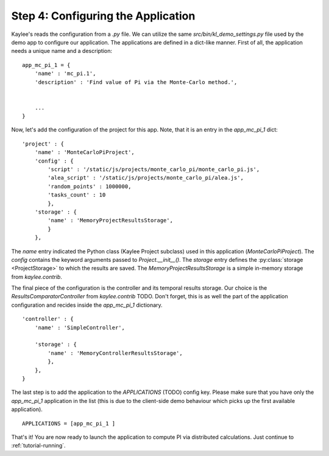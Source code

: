 .. _tutorial-configuration:

Step 4: Configuring the Application
===================================

Kaylee's reads the configuration from a `.py` file. We can utilize the same
`src/bin/kl_demo_settings.py` file used by the demo app to configure our
application. The applications are defined in a dict-like manner.
First of all, the application needs a unique name and a description:
::

  app_mc_pi_1 = {
      'name' : 'mc_pi.1',
      'description' : 'Find value of Pi via the Monte-Carlo method.',


      ...
  }

Now, let's add the configuration of the project for this app. Note, that
it is an entry in the `app_mc_pi_1` dict::

  'project' : {
      'name' : 'MonteCarloPiProject',
      'config' : {
          'script' : '/static/js/projects/monte_carlo_pi/monte_carlo_pi.js',
          'alea_script' : '/static/js/projects/monte_carlo_pi/alea.js',
          'random_points' : 1000000,
          'tasks_count' : 10
          },
      'storage' : {
          'name' : 'MemoryProjectResultsStorage',
          }
      },

The `name` entry indicated the Python class (Kaylee Project subclass) used
in this application (`MonteCarloPiProject`).
The `config` contains the keyword arguments passed to `Project.__init__()`.
The `storage` entry defines the :py:class:`storage <ProjectStorage>` to which
the results are saved. The `MemoryProjectResultsStorage` is a simple in-memory
storage from `kaylee.contrib`.

The final piece of the configuration is the controller and its temporal results
storage. Our choice is the
`ResultsComparatorController` from `kaylee.contrib` TODO. Don't forget, this is
as well the part of the application configuration and recides inside the
`app_mc_pi_1` dictionary.
::

    'controller' : {
        'name' : 'SimpleController',

        'storage' : {
            'name' : 'MemoryControllerResultsStorage',
            },
        },
    }

The last step is to add the application to the `APPLICATIONS` (TODO) config
key. Please make sure that you have only the `app_mc_pi_1`  application in
the list (this is due to the client-side demo behaviour which picks up the
first available application).
::

  APPLICATIONS = [app_mc_pi_1 ]

That's it! You are now ready to launch the application to compute PI via
distributed calculations. Just continue to :ref:`tutorial-running`.
